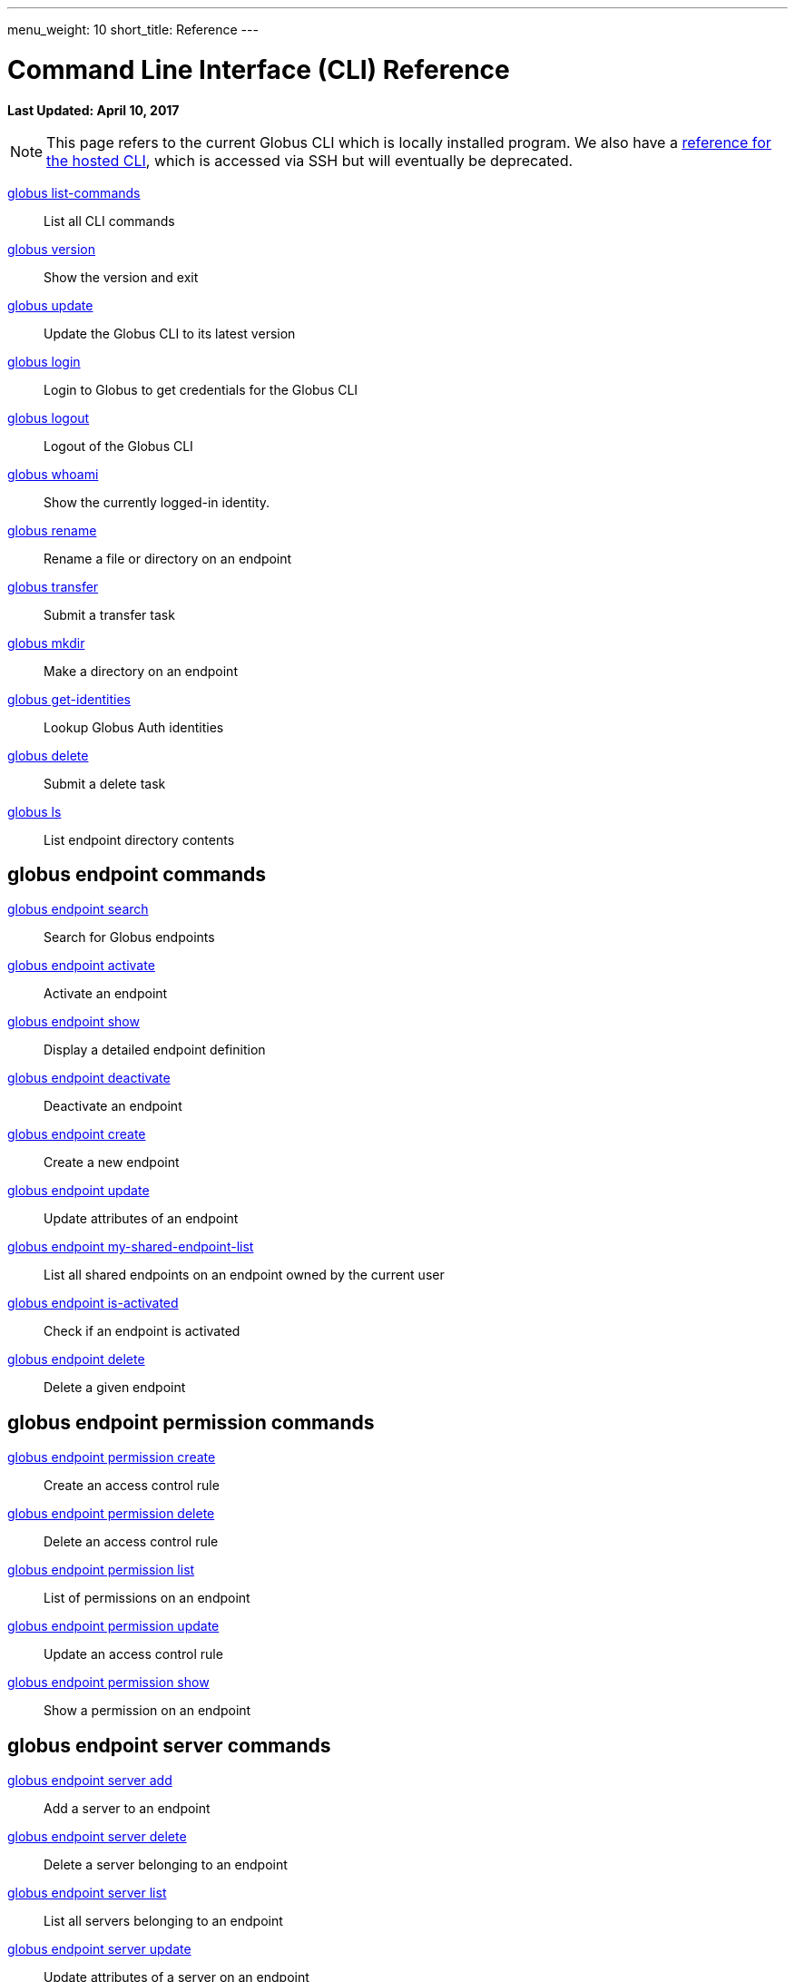 ---
menu_weight: 10
short_title: Reference
---

= Command Line Interface (CLI) Reference
:revdate: April 10, 2017

[doc-info]*Last Updated: {revdate}*

NOTE: This page refers to the current Globus CLI which is locally installed program. We also have a link:../hosted[reference for the hosted CLI], which is accessed via SSH but will eventually be deprecated.

link:list_commands[globus list-commands]::
List all CLI commands

link:version[globus version]::
Show the version and exit

link:update[globus update]::
Update the Globus CLI to its latest version

link:login[globus login]::
Login to Globus to get credentials for the Globus CLI

link:logout[globus logout]::
Logout of the Globus CLI

link:whoami[globus whoami]::
Show the currently logged-in identity.

link:rename[globus rename]::
Rename a file or directory on an endpoint

link:transfer[globus transfer]::
Submit a transfer task

link:mkdir[globus mkdir]::
Make a directory on an endpoint

link:get_identities[globus get-identities]::
Lookup Globus Auth identities

link:delete[globus delete]::
Submit a delete task

link:ls[globus ls]::
List endpoint directory contents

== globus endpoint commands

link:endpoint_search[globus endpoint search]::
Search for Globus endpoints

link:endpoint_activate[globus endpoint activate]::
Activate an endpoint

link:endpoint_show[globus endpoint show]::
Display a detailed endpoint definition

link:endpoint_deactivate[globus endpoint deactivate]::
Deactivate an endpoint

link:endpoint_create[globus endpoint create]::
Create a new endpoint

link:endpoint_update[globus endpoint update]::
Update attributes of an endpoint

link:endpoint_my_shared_endpoint_list[globus endpoint my-shared-endpoint-list]::
List all shared endpoints on an endpoint owned by the current user

link:endpoint_is_activated[globus endpoint is-activated]::
Check if an endpoint is activated

link:endpoint_delete[globus endpoint delete]::
Delete a given endpoint

== globus endpoint permission commands

link:endpoint_permission_create[globus endpoint permission create]::
Create an access control rule

link:endpoint_permission_delete[globus endpoint permission delete]::
Delete an access control rule

link:endpoint_permission_list[globus endpoint permission list]::
List of permissions on an endpoint

link:endpoint_permission_update[globus endpoint permission update]::
Update an access control rule

link:endpoint_permission_show[globus endpoint permission show]::
Show a permission on an endpoint

== globus endpoint server commands

link:endpoint_server_add[globus endpoint server add]::
Add a server to an endpoint

link:endpoint_server_delete[globus endpoint server delete]::
Delete a server belonging to an endpoint

link:endpoint_server_list[globus endpoint server list]::
List all servers belonging to an endpoint

link:endpoint_server_update[globus endpoint server update]::
Update attributes of a server on an endpoint

link:endpoint_server_show[globus endpoint server show]::
Show a server belonging to an endpoint

== globus endpoint role commands

link:endpoint_role_create[globus endpoint role create]::
Create a role on an endpoint

link:endpoint_role_delete[globus endpoint role delete]::
Remove a role from an endpoint

link:endpoint_role_list[globus endpoint role list]::
List of assigned roles on an endpoint

link:endpoint_role_show[globus endpoint role show]::
Show full info for a role on an endpoint

== globus bookmark commands

link:bookmark_rename[globus bookmark rename]::
Change a bookmark's name

link:bookmark_create[globus bookmark create]::
Create a bookmark for the current user

link:bookmark_show[globus bookmark show]::
Given a bookmark name or ID resolves bookmark to an 'ENDPOINT_ID:PATH'

link:bookmark_list[globus bookmark list]::
List bookmarks for the current user

link:bookmark_delete[globus bookmark delete]::
Delete a bookmark

== globus task commands

link:task_event_list[globus task event-list]::
List events for a given task

link:task[globus task show]::
Show detailed information about a specific task

link:task_list[globus task list]::
List tasks for the current user

link:task_update[globus task update]::
Update a task

link:task_generate_submission_id[globus task generate-submission-id]::
Get a submission ID

link:task_pause_info[globus task pause-info]::
Show why an in-progress task is currently paused

link:task_cancel[globus task cancel]::
Cancel a task

link:task_wait[globus task wait]::
Wait for a task to complete
